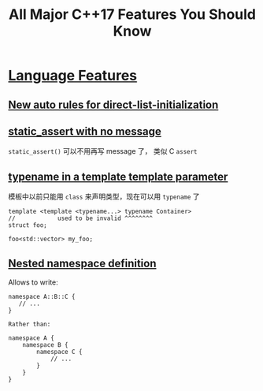 :PROPERTIES:
:ID:       b4922594-861b-4ed8-b9b8-d4c436a0c0c0
:NOTER_OPEN: browse-url
:END:
#+TITLE: All Major C++17 Features You Should Know
#+AUTHOR: Yang,Ying-chao
#+EMAIL:  yang.yingchao@qq.com
#+OPTIONS:  ^:nil _:nil H:7 num:t toc:2 \n:nil ::t |:t -:t f:t *:t tex:t d:(HIDE) tags:not-in-toc author:nil
#+STARTUP:  align nodlcheck oddeven lognotestate 
#+SEQ_TODO: TODO(t) INPROGRESS(i) WAITING(w@) | DONE(d) CANCELED(c@)
#+TAGS:     noexport(n)
#+LANGUAGE: en
#+EXCLUDE_TAGS: noexport
#+FILETAGS: :cpp:c++17:

#+NOTER_DOCUMENT: https://www.cppstories.com/2017/01/cpp17features/


* [[https://www.cppstories.com/2017/01/cpp17features/#language-features][Language Features]]
:PROPERTIES:
:NOTER_DOCUMENT: https://www.cppstories.com/2017/01/cpp17features/
:NOTER_PAGE: 4374
:CUSTOM_ID: h:5d1ffb1b-4df4-4e37-82c6-58427dc149e4
:END:


** [[https://www.cppstories.com/2017/01/cpp17features/#new-auto-rules-for-direct-list-initialization][New auto rules for direct-list-initialization]]
:PROPERTIES:
:NOTER_DOCUMENT: https://www.cppstories.com/2017/01/cpp17features/
:NOTER_PAGE: 4437
:CUSTOM_ID: h:771f9d85-5896-4a45-8ce1-1ab7861af069
:END:


** [[https://www.cppstories.com/2017/01/cpp17features/#static_assert-with-no-message][static_assert with no message]]
:PROPERTIES:
:NOTER_DOCUMENT: https://www.cppstories.com/2017/01/cpp17features/
:NOTER_PAGE: 5241
:CUSTOM_ID: h:ae9aa599-ee2e-4fbf-8ac2-808e6666c693
:END:

=static_assert()= 可以不用再写 message 了， 类似 C =assert=


** [[https://www.cppstories.com/2017/01/cpp17features/#typename-in-a-template-template-parameter][typename in a template template parameter]]
:PROPERTIES:
:NOTER_DOCUMENT: https://www.cppstories.com/2017/01/cpp17features/
:NOTER_PAGE: 5616
:CUSTOM_ID: h:791c735d-4e0a-4e1b-bea9-592ef14dcdf6
:END:

模板中以前只能用 =class= 来声明类型，现在可以用 =typename= 了

#+BEGIN_SRC c++ -r
template <template <typename...> typename Container>
//            used to be invalid ^^^^^^^^
struct foo;

foo<std::vector> my_foo;
#+END_SRC


** [[https://www.cppstories.com/2017/01/cpp17features/#nested-namespace-definition][Nested namespace definition]]
:PROPERTIES:
:NOTER_DOCUMENT: https://www.cppstories.com/2017/01/cpp17features/
:NOTER_PAGE: 6219
:CUSTOM_ID: h:e5f75c48-e26e-445d-91cd-cb819d8017c4
:END:

Allows to write:

#+BEGIN_SRC c++ -r
namespace A::B::C {
   // ...
}

Rather than:

namespace A {
    namespace B {
        namespace C {
            // ...
        }
    }
}

#+END_SRC
